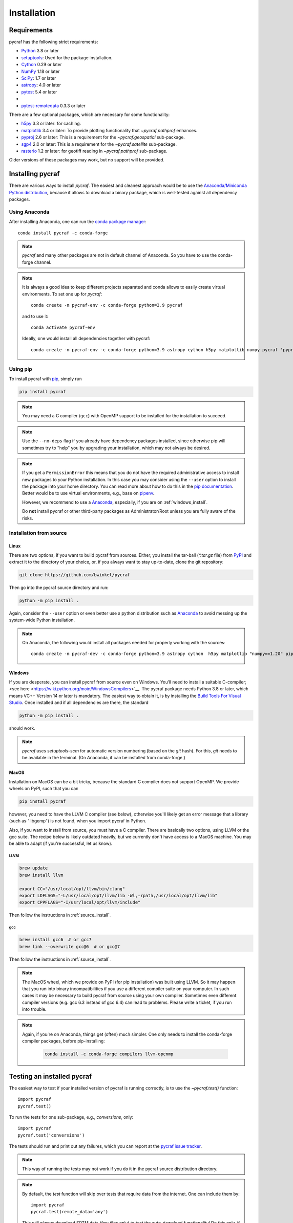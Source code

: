 ************
Installation
************

Requirements
============

pycraf has the following strict requirements:

- `Python <http://www.python.org/>`__ 3.8 or later

- `setuptools <https://pythonhosted.org/setuptools/>`__: Used for the package
  installation.

- `Cython <http://cython.org/>`__ 0.29 or later

- `NumPy <http://www.numpy.org/>`__ 1.18 or later

- `SciPy <https://scipy.org/>`__: 1.7 or later

- `astropy <http://www.astropy.org/>`__: 4.0 or later

- `pytest <https://pypi.python.org/pypi/pytest>`__ 5.4 or later
-
- `pytest-remotedata <https://pypi.org/project/pytest-remotedata/>`__ 0.3.3 or later


There are a few optional packages, which are necessary for some functionality:

- `h5py <https://www.h5py.org/>`__ 3.3 or later: for caching.

- `matplotlib <http://matplotlib.org/>`__ 3.4 or later: To provide plotting
  functionality that `~pycraf.pathprof` enhances.

- `pyproj <https://pypi.python.org/pypi/pyproj>`__ 2.6 or later: This is a
  requirement for the `~pycraf.geospatial` sub-package.

- `sgp4 <https://pypi.python.org/pypi/sgp4>`__ 2.0 or later: This is a
  requirement for the `~pycraf.satellite` sub-package.

- `rasterio <https://pypi.org/project/rasterio/>`__ 1.2 or later: for geotiff reading in `~pycraf.pathprof` sub-package.

Older versions of these packages may work, but no support will be provided.

Installing pycraf
==================

There are various ways to install `pycraf`. The easiest and cleanest approach
would be to use the `Anaconda/Miniconda Python distribution
<https://www.anaconda.com/distribution/>`_, because it allows to download
a binary package, which is well-tested against all dependency packages.

Using Anaconda
--------------
After installing Anaconda, one can run the `conda package manager
<https://docs.conda.io/en/latest/>`_::

    conda install pycraf -c conda-forge

.. note::

    `pycraf` and many other packages are not in default channel of Anaconda.
    So you have to use the conda-forge channel.

.. note::

    It is always a good idea to keep different projects separated and conda
    allows to easily create virtual environments. To set one up for `pycraf`::

        conda create -n pycraf-env -c conda-forge python=3.9 pycraf

    and to use it::

        conda activate pycraf-env

    Ideally, one would install all dependencies together with pycraf::

        conda create -n pycraf-env -c conda-forge python=3.9 astropy cython h5py matplotlib numpy pycraf 'pyproj>=2.6' pytest pytest-remotedata rasterio scipy 'sgp4>2'


Using pip
-------------

To install pycraf with `pip <http://www.pip-installer.org/en/latest/>`__, simply run

.. code-block:: bash

    pip install pycraf

.. note::

    You may need a C compiler (``gcc``) with OpenMP support to be installed
    for the installation to succeed.

.. note::

    Use the ``--no-deps`` flag if you already have dependency packages
    installed, since otherwise pip will sometimes try to "help" you
    by upgrading your installation, which may not always be desired.

.. note::

    If you get a ``PermissionError`` this means that you do not have the
    required administrative access to install new packages to your Python
    installation.  In this case you may consider using the ``--user`` option
    to install the package into your home directory.  You can read more
    about how to do this in the `pip documentation
    <http://www.pip-installer.org/en/1.2.1/other-tools.html#using-pip-with-the-user-scheme>`__.
    Better would be to use virtual environments, e.g., base on `pipenv
    <https://pipenv.pypa.io/en/latest/>`__.

    However, we recommend to use a `Anaconda
    <https://www.continuum.io/downloads>`_, especially, if you are on
    :ref:`windows_install`.

    Do **not** install pycraf or other third-party packages as
    Administrator/Root unless you are fully aware of the risks.

.. _source_install:

Installation from source
------------------------

Linux
~~~~~
There are two options, if you want to build pycraf from sources. Either, you
install the tar-ball (`*.tar.gz` file) from `PyPI
<https://pypi.python.org/pypi/pycraf>`_ and extract it to the directory of
your choice, or, if you always want to stay up-to-date, clone the git
repository:

.. code-block:: bash

    git clone https://github.com/bwinkel/pycraf

Then go into the pycraf source directory and run:

.. code-block:: bash

    python -m pip install .

Again, consider the ``--user`` option or even better use a python distribution
such as `Anaconda <https://www.continuum.io/downloads>`_ to avoid messing up
the system-wide Python installation.


.. note::

    On Anaconda, the following would install all packages needed for
    properly working with the sources::

        conda create -n pycraf-dev -c conda-forge python=3.9 astropy cython  h5py matplotlib "numpy==1.20" pip "pyproj>=3" pytest pytest-astropy pytest-doctestplus pytest-remotedata rasterio scipy "sgp4>2" sphinx sphinx-astropy twine wheel

.. _windows_install:

Windows
~~~~~~~

If you are desperate, you can install pycraf from source even on Windows.
You'll need to install a suitable C-compiler; <see here
<https://wiki.python.org/moin/WindowsCompilers>`__. The pycraf
package needs Python 3.8 or later, which means VC++ Version 14 or later is
mandatory. The easiest way to obtain it, is by installing the
`Build Tools For Visual Studio
<https://visualstudio.microsoft.com/downloads/#build-tools-for-visual-studio-2022>`__. Once installed and
if all dependencies are there, the standard

.. code-block:: bash

    python -m pip install .

should work.


.. note::

    `pycraf` uses `setuptools-scm` for automatic version numbering
    (based on the `git` hash). For this, `git` needs to be available in
    the terminal. (On Anaconda, it can be installed from conda-forge.)

.. _macos_install:

MacOS
~~~~~

Installation on MacOS can be a bit tricky, because the standard C compiler
does not support OpenMP. We provide wheels on PyPI, such that you can

.. code-block:: bash

    pip install pycraf

however, you need to have the LLVM C compiler (see below), otherwise you'll
likely get an error message that a library (such as "libgomp") is not
found, when you import pycraf in Python.

Also, if you want to install from source, you must have a C compiler. There
are basically two options, using LLVM or the gcc suite. The recipe below
is likely outdated heavily, but we currently don't have access to a
MacOS machine. You may be able to adapt (if you're successful, let us know).

LLVM
^^^^

.. code-block:: bash

    brew update
    brew install llvm

    export CC="/usr/local/opt/llvm/bin/clang"
    export LDFLAGS="-L/usr/local/opt/llvm/lib -Wl,-rpath,/usr/local/opt/llvm/lib"
    export CPPFLAGS="-I/usr/local/opt/llvm/include"

Then follow the instructions in :ref:`source_install`.

gcc
^^^

.. code-block:: bash

    brew install gcc6  # or gcc7
    brew link --overwrite gcc@6  # or gcc@7

Then follow the instructions in :ref:`source_install`.

.. note::

    The MacOS wheel, which we provide on PyPI (for pip installation)
    was built using LLVM. So it may happen that you run into binary
    incompatibilities if you use a different compiler suite on your computer.
    In such cases it may be necessary to build pycraf from source using
    your own compiler. Sometimes even different compiler versions
    (e.g. gcc 6.3 instead of gcc 6.4) can lead to problems.
    Please write a ticket, if you run into trouble.

.. note::

    Again, if you're on Anaconda, things get (often) much simpler. One
    only needs to install the conda-forge compiler packages, before
    pip-installing:

     .. code-block:: bash

        conda install -c conda-forge compilers llvm-openmp


.. _testing_installed_pycraf:

Testing an installed pycraf
=============================

The easiest way to test if your installed version of pycraf is running
correctly, is to use the `~pycraf.test()` function::

    import pycraf
    pycraf.test()

To run the tests for one sub-package, e.g., `conversions`, only::

    import pycraf
    pycraf.test('conversions')

The tests should run and print out any failures, which you can report at
the `pycraf issue tracker <http://github.com/bwinkel/pycraf/issues>`__.

.. note::

    This way of running the tests may not work if you do it in the
    pycraf source distribution directory.

.. note::

    By default, the `test` function will skip over tests that require
    data from the internet. One can include them by::

        import pycraf
        pycraf.test(remote_data='any')

    This will *always* download SRTM data (few tiles only) to test the
    auto-download functionality! Do this only, if you can afford the
    network traffic.

If you prefer testing on the command line and usually work with the source
code, you can also manually run the tests using `pytest`. Install the
package with `pip` and then (not within the project directory!):

.. code-block:: bash

    pytest -rsx --ignore-glob="*/setup_package.py" --pyargs pycraf

    # to run tests from a sub-package
    pytest -rsx --ignore-glob="*/setup_package.py" --pyargs pycraf -P conversions

    # to run a particular test (uses globbing)
    pytest -rsx --ignore-glob="*/setup_package.py" --pyargs pycraf -k wgs84

    # include tests, which need to download data (will slow down tests)
    pytest -rsx --ignore-glob="*/setup_package.py" --pyargs pycraf --remote-data=any

Likewise, to build the docs (inside project directory!):

.. code-block:: bash

    sphinx-build docs docs/_build/html -b html

.. _srtm_data:

Using SRTM data
==================

To make full use of the path attenuation calculations provided by pycraf,
you will need to use NASA's Shuttle Radar Topography Mission
`(SRTM) data <https://www2.jpl.nasa.gov/srtm/>`__ for height-profile
generation. Please see :ref:`working_with_srtm` for further details.
